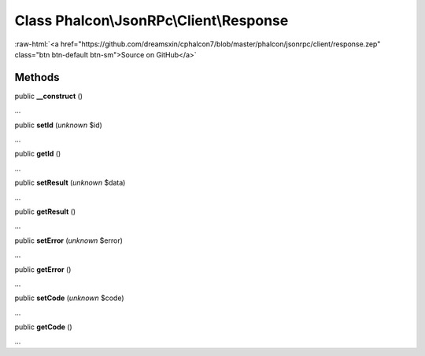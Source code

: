 Class **Phalcon\\JsonRPc\\Client\\Response**
============================================

.. role:: raw-html(raw)
   :format: html

:raw-html:`<a href="https://github.com/dreamsxin/cphalcon7/blob/master/phalcon/jsonrpc/client/response.zep" class="btn btn-default btn-sm">Source on GitHub</a>`

Methods
-------

public  **__construct** ()

...


public  **setId** (*unknown* $id)

...


public  **getId** ()

...


public  **setResult** (*unknown* $data)

...


public  **getResult** ()

...


public  **setError** (*unknown* $error)

...


public  **getError** ()

...


public  **setCode** (*unknown* $code)

...


public  **getCode** ()

...


